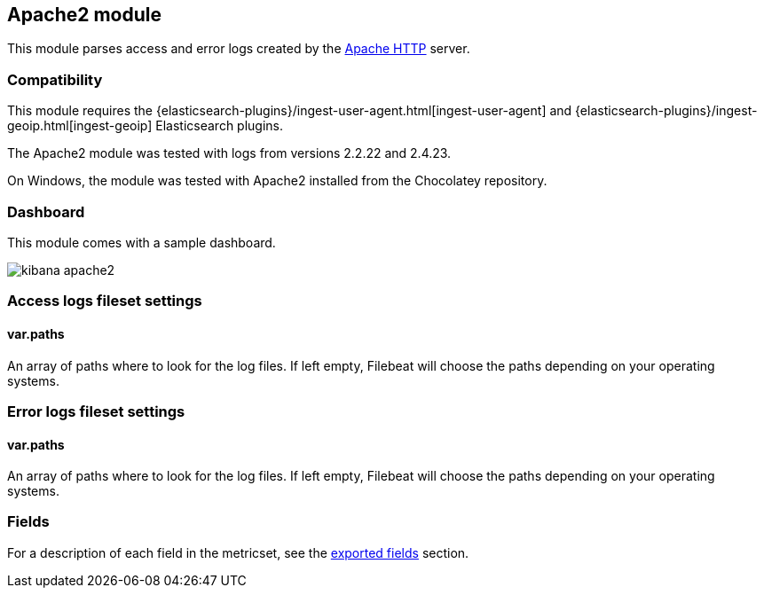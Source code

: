 ////
This file is generated! See scripts/docs_collector.py
////

[[filebeat-module-apache2]]
== Apache2 module

This module parses access and error logs created by the
https://httpd.apache.org/[Apache HTTP] server.

[float]
=== Compatibility

This module requires the
{elasticsearch-plugins}/ingest-user-agent.html[ingest-user-agent] and
{elasticsearch-plugins}/ingest-geoip.html[ingest-geoip] Elasticsearch plugins.


The Apache2 module was tested with logs from versions 2.2.22 and 2.4.23.

On Windows, the module was tested with Apache2 installed from the Chocolatey
repository.

[float]
=== Dashboard

This module comes with a sample dashboard.

image::./images/kibana-apache2.png[]

[float]
=== Access logs fileset settings

[float]
==== var.paths

An array of paths where to look for the log files. If left empty, Filebeat
will choose the paths depending on your operating systems.

[float]
=== Error logs fileset settings

[float]
==== var.paths

An array of paths where to look for the log files. If left empty, Filebeat
will choose the paths depending on your operating systems.


=== Fields

For a description of each field in the metricset, see the
<<exported-fields-apache2,exported fields>> section.

